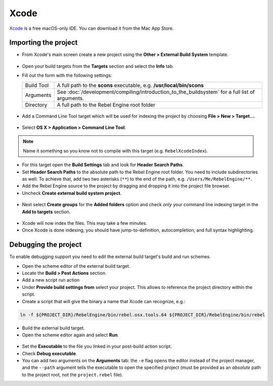 Xcode
=====

`Xcode <https://developer.apple.com/xcode>`_ is a free macOS-only IDE. You can 
download it from the Mac App Store.

Importing the project
---------------------

- From Xcode's main screen create a new project using the **Other > External Build System** template.

.. figure:: img/xcode_1_create_external_build_project.png
   :figclass: figure-w480
   :align: center

- Open your build targets from the **Targets** section and select the **Info** tab.
- Fill out the form with the following settings:

  +------------+-------------------------------------------------------------------------------------------------+
  | Build Tool | A full path to the **scons** executable, e.g. **/usr/local/bin/scons**                          |
  +------------+-------------------------------------------------------------------------------------------------+
  | Arguments  | See :doc:`/development/compiling/introduction_to_the_buildsystem` for a full list of arguments. |
  +------------+-------------------------------------------------------------------------------------------------+
  | Directory  | A full path to the Rebel Engine root folder                                                     |
  +------------+-------------------------------------------------------------------------------------------------+

.. figure:: img/xcode_2_configure_scons.png
   :figclass: figure-w480
   :align: center

- Add a Command Line Tool target which will be used for indexing the project by
  choosing **File > New > Target...**.

.. figure:: img/xcode_3_add_new_target.png
   :figclass: figure-w480
   :align: center

- Select **OS X > Application > Command Line Tool**.

.. figure:: img/xcode_4_select_command_line_target.png
   :figclass: figure-w480
   :align: center

.. note:: Name it something so you know not to compile with this target (e.g. ``RebelXcodeIndex``).

- For this target open the **Build Settings** tab and look for **Header Search Paths**.
- Set **Header Search Paths** to the absolute path to the Rebel Engine root folder. You need to
  include subdirectories as well. To achieve that, add two two asterisks (``**``) to the
  end of the path, e.g. ``/Users/Me/RebelEngine/**``.

- Add the Rebel Engine source to the project by dragging and dropping it into the project file browser.
- Uncheck **Create external build system project**.

.. figure:: img/xcode_5_after_add_godot_source_to_project.png
   :figclass: figure-w480
   :align: center

- Next select **Create groups** for the **Added folders** option and check *only* 
  your command line indexing target in the **Add to targets** section.

.. figure:: img/xcode_6_after_add_godot_source_to_project_2.png
   :figclass: figure-w480
   :align: center

- Xcode will now index the files. This may take a few minutes.
- Once Xcode is done indexing, you should have jump-to-definition,
  autocompletion, and full syntax highlighting.

Debugging the project
---------------------

To enable debugging support you need to edit the external build target's build and run schemes.

- Open the scheme editor of the external build target.
- Locate the **Build > Post Actions** section.
- Add a new script run action
- Under **Provide build settings from** select your project. This allows to reference 
  the project directory within the script.
- Create a script that will give the binary a name that Xcode can recognize, e.g.:

.. code-block:: shell

  ln -f ${PROJECT_DIR}/RebelEngine/bin/rebel.osx.tools.64 ${PROJECT_DIR}/RebelEngine/bin/rebel

.. figure:: img/xcode_7_setup_build_post_action.png
   :figclass: figure-w480
   :align: center

- Build the external build target.

- Open the scheme editor again and select **Run**.

.. figure:: img/xcode_8_setup_run_scheme.png
   :figclass: figure-w480
   :align: center

- Set the **Executable** to the file you linked in your post-build action script.
- Check **Debug executable**.
- You can add two arguments on the **Arguments** tab:
  the ``-e`` flag opens the editor instead of the project manager, and the ``--path`` argument
  tells the executable to open the specified project (must be provided as an *absolute* path 
  to the project root, not the ``project.rebel`` file).
